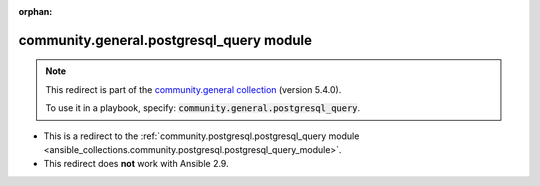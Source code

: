 
.. Document meta

:orphan:

.. Anchors

.. _ansible_collections.community.general.postgresql_query_module:

.. Title

community.general.postgresql_query module
+++++++++++++++++++++++++++++++++++++++++

.. Collection note

.. note::
    This redirect is part of the `community.general collection <https://galaxy.ansible.com/community/general>`_ (version 5.4.0).

    To use it in a playbook, specify: :code:`community.general.postgresql_query`.

- This is a redirect to the :ref:`community.postgresql.postgresql_query module <ansible_collections.community.postgresql.postgresql_query_module>`.
- This redirect does **not** work with Ansible 2.9.
